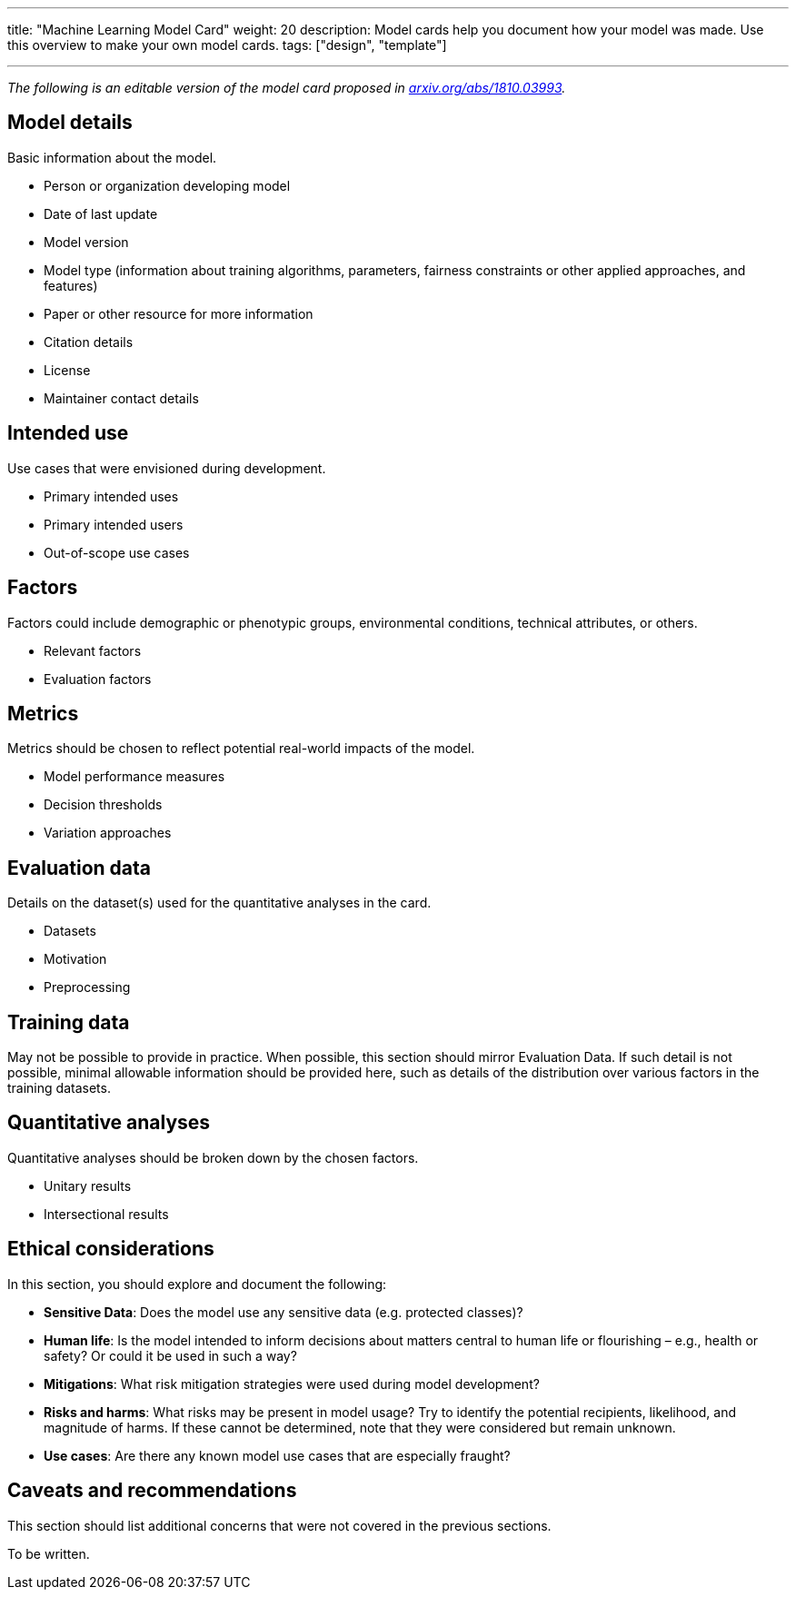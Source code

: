 ---
title: "Machine Learning Model Card"
weight: 20
description: Model cards help you document how your model was made. Use this overview to make your own model cards.
tags: ["design", "template"]

---

_The following is an editable version of the model card proposed in https://arxiv.org/abs/1810.03993[arxiv.org/abs/1810.03993]._


== Model details

Basic information about the model.

* Person or organization developing model
* Date of last update
* Model version
* Model type
  (information about training algorithms, parameters, fairness constraints or other applied approaches, and features)
* Paper or other resource for more information
* Citation details
* License
* Maintainer contact details


== Intended use

Use cases that were envisioned during development.

* Primary intended uses
* Primary intended users
* Out-of-scope use cases


== Factors

Factors could include demographic or phenotypic groups, environmental conditions, technical attributes, or others.

* Relevant factors
* Evaluation factors


== Metrics

Metrics should be chosen to reflect potential real-world impacts of the model.

* Model performance measures
* Decision thresholds
* Variation approaches


== Evaluation data

Details on the dataset(s) used for the quantitative analyses in the card.

* Datasets
* Motivation
* Preprocessing


== Training data

May not be possible to provide in practice.
When possible, this section should mirror Evaluation Data.
If such detail is not possible, minimal allowable information should be provided here, such as details of the distribution over various factors in the training datasets.


== Quantitative analyses

Quantitative analyses should be broken down by the chosen factors.

* Unitary results
* Intersectional results


== Ethical considerations

In this section, you should explore and document the following:

* *Sensitive Data*:
  Does the model use any sensitive data (e.g. protected classes)?
* *Human life*:
  Is the model intended to inform decisions about matters central to human life or flourishing – e.g., health or safety? Or could it be used in such a way?
* *Mitigations*:
  What risk mitigation strategies were used during model development?
* *Risks and harms*:
  What risks may be present in model usage?
  Try to identify the potential recipients, likelihood, and magnitude of harms.
  If these cannot be determined, note that they were considered but remain unknown.
* *Use cases*:
  Are there any known model use cases that are especially fraught?


== Caveats and recommendations

This section should list additional concerns that were not covered in the previous sections.

To be written.

